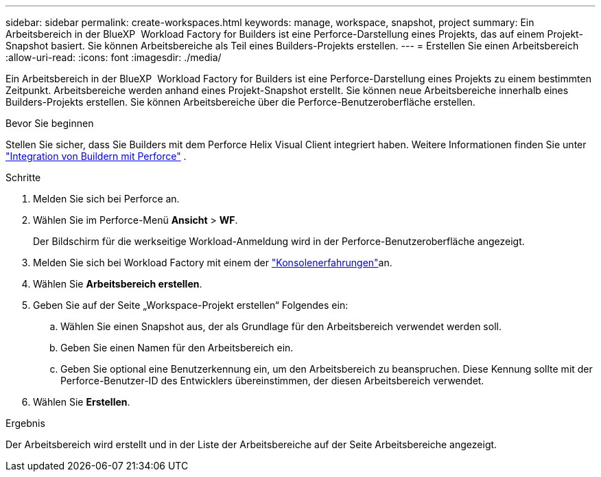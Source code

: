 ---
sidebar: sidebar 
permalink: create-workspaces.html 
keywords: manage, workspace, snapshot, project 
summary: Ein Arbeitsbereich in der BlueXP  Workload Factory for Builders ist eine Perforce-Darstellung eines Projekts, das auf einem Projekt-Snapshot basiert. Sie können Arbeitsbereiche als Teil eines Builders-Projekts erstellen. 
---
= Erstellen Sie einen Arbeitsbereich
:allow-uri-read: 
:icons: font
:imagesdir: ./media/


[role="lead"]
Ein Arbeitsbereich in der BlueXP  Workload Factory for Builders ist eine Perforce-Darstellung eines Projekts zu einem bestimmten Zeitpunkt. Arbeitsbereiche werden anhand eines Projekt-Snapshot erstellt. Sie können neue Arbeitsbereiche innerhalb eines Builders-Projekts erstellen. Sie können Arbeitsbereiche über die Perforce-Benutzeroberfläche erstellen.

.Bevor Sie beginnen
Stellen Sie sicher, dass Sie Builders mit dem Perforce Helix Visual Client integriert haben. Weitere Informationen finden Sie unter link:integrate-perforce.html["Integration von Buildern mit Perforce"^] .

.Schritte
. Melden Sie sich bei Perforce an.
. Wählen Sie im Perforce-Menü *Ansicht* > *WF*.
+
Der Bildschirm für die werkseitige Workload-Anmeldung wird in der Perforce-Benutzeroberfläche angezeigt.

. Melden Sie sich bei Workload Factory mit einem der link:https://docs.netapp.com/us-en/workload-setup-admin/console-experiences.html["Konsolenerfahrungen"^]an.
. Wählen Sie *Arbeitsbereich erstellen*.
. Geben Sie auf der Seite „Workspace-Projekt erstellen“ Folgendes ein:
+
.. Wählen Sie einen Snapshot aus, der als Grundlage für den Arbeitsbereich verwendet werden soll.
.. Geben Sie einen Namen für den Arbeitsbereich ein.
.. Geben Sie optional eine Benutzerkennung ein, um den Arbeitsbereich zu beanspruchen. Diese Kennung sollte mit der Perforce-Benutzer-ID des Entwicklers übereinstimmen, der diesen Arbeitsbereich verwendet.


. Wählen Sie *Erstellen*.


.Ergebnis
Der Arbeitsbereich wird erstellt und in der Liste der Arbeitsbereiche auf der Seite Arbeitsbereiche angezeigt.
